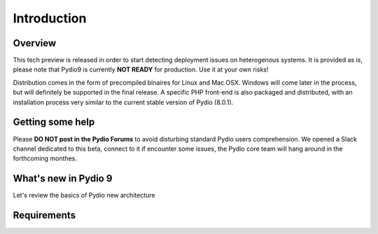 Introduction
============

Overview
********

This tech preview is released in order to start detecting deployment issues on heterogenous systems. It is provided as is,
please note that Pydio9 is currently **NOT READY** for production. Use it at your own risks!

Distribution comes in the form of precompiled binaires for Linux and Mac OSX. Windows will come later in the process, but
will definitely be supported in the final release. A specific PHP front-end is also packaged and distributed, with an installation
process very similar to the current stable version of Pydio (8.0.1).


Getting some help
*****************

Please **DO NOT post in the Pydio Forums** to avoid disturbing standard Pydio users comprehension. We opened a Slack channel
dedicated to this beta, connect to it if encounter some issues, the Pydio core team will hang around in the forthcoming monthes.

What's new in Pydio 9
*********************

Let's review the basics of Pydio new architecture

Requirements
************


